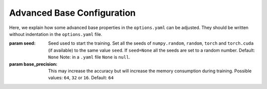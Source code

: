 .. _advanced_base_conf:

Advanced Base Configuration
===========================

Here, we explain how some advanced base properties in the ``options.yaml`` can
be adjusted. They should be written without indentation in the ``options.yaml`` file.

:param seed: Seed used to start the training. Set all the seeds
    of ``numpy.random``, ``random``, ``torch`` and ``torch.cuda`` (if available)
    to the same value ``seed``.
    If ``seed=None`` all the seeds are set to a random number. Default: ``None``
    Note: in a ``.yaml`` file ``None`` is ``null``.
:param base_precision: This may increase the accuracy but will increase the
    memory consumption during training. Possible values:
    ``64``, ``32`` or ``16``. Default: ``64``
